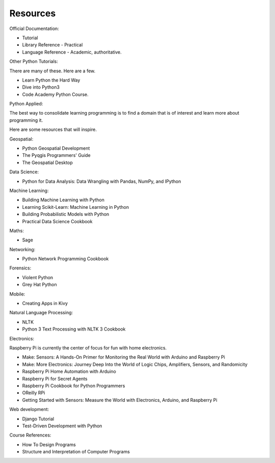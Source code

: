 Resources
*********

Official Documentation:

* Tutorial
* Library Reference - Practical
* Language Reference - Academic, authoritative.

Other Python Tutorials:

There are many of these. Here are a few.

* Learn Python the Hard Way
* Dive into Python3
* Code Academy Python Course.

Python Applied:

The best way to consolidate learning programming is to find a domain that is of
interest and learn more about programming it.

Here are some resources that will inspire.

Geospatial:

* Python Geospatial Development
* The Pyqgis Programmers' Guide
* The Geospatial Desktop

Data Science:

* Python for Data Analysis: Data Wrangling with Pandas, NumPy, and IPython

Machine Learning:

* Building Machine Learning with Python
* Learning Scikit-Learn: Machine Learning in Python
* Building Probabilistic Models with Python
* Practical Data Science Cookbook

Maths:

* Sage

Networking:

* Python Network Programming Cookbook

Forensics:

* Violent Python
* Grey Hat Python

Mobile:

* Creating Apps in Kivy

Natural Language Processing:

* NLTK
* Python 3 Text Processing with NLTK 3 Cookbook

Electronics:

Raspberry Pi is currently the center of focus for fun with home electronics.

* Make: Sensors: A Hands-On Primer for Monitoring the Real World with Arduino and Raspberry Pi
* Make: More Electronics: Journey Deep Into the World of Logic Chips, Amplifiers, Sensors, and Randomicity
* Raspberry Pi Home Automation with Arduino
* Raspberry Pi for Secret Agents 
* Raspberry Pi Cookbook for Python Programmers 
* OReilly RPi
* Getting Started with Sensors: Measure the World with Electronics, Arduino, and Raspberry Pi 

Web development:

* Django Tutorial
* Test-Driven Development with Python

Course References:

* How To Design Programs
* Structure and Interpretation of Computer Programs
